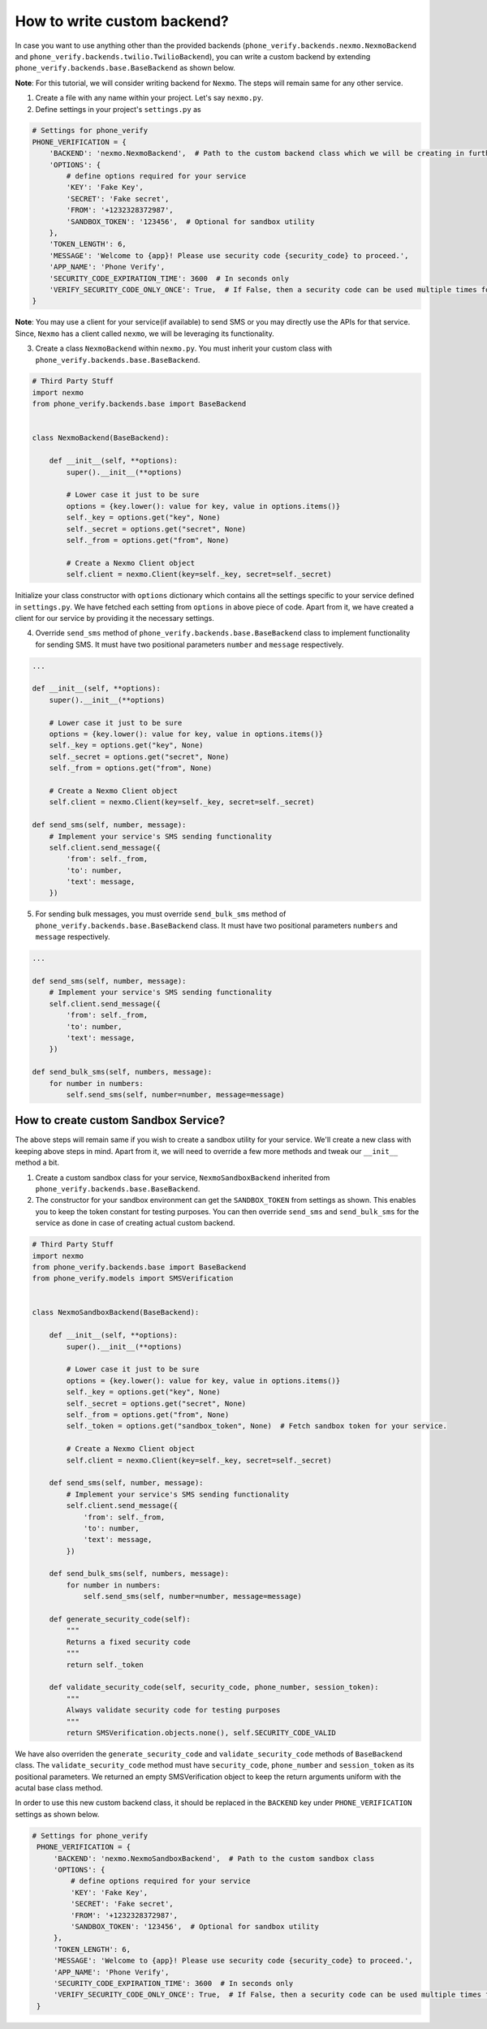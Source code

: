 How to write custom backend?
============================

In case you want to use anything other than the provided backends (``phone_verify.backends.nexmo.NexmoBackend`` and ``phone_verify.backends.twilio.TwilioBackend``), you can write a custom backend by extending ``phone_verify.backends.base.BaseBackend`` as shown below.

**Note**: For this tutorial, we will consider writing backend for ``Nexmo``. The steps will remain same for any other service.

1. Create a file with any name within your project. Let's say ``nexmo.py``.

2. Define settings in your project's ``settings.py`` as

.. code-block:: python

    # Settings for phone_verify
    PHONE_VERIFICATION = {
        'BACKEND': 'nexmo.NexmoBackend',  # Path to the custom backend class which we will be creating in further steps
        'OPTIONS': {
            # define options required for your service
            'KEY': 'Fake Key',
            'SECRET': 'Fake secret',
            'FROM': '+1232328372987',
            'SANDBOX_TOKEN': '123456',  # Optional for sandbox utility
        },
        'TOKEN_LENGTH': 6,
        'MESSAGE': 'Welcome to {app}! Please use security code {security_code} to proceed.',
        'APP_NAME': 'Phone Verify',
        'SECURITY_CODE_EXPIRATION_TIME': 3600  # In seconds only
        'VERIFY_SECURITY_CODE_ONLY_ONCE': True,  # If False, then a security code can be used multiple times for verification
    }

**Note**: You may use a client for your service(if available) to send SMS or you may directly use the APIs for that service. Since, ``Nexmo`` has a client called ``nexmo``, we will be leveraging its functionality.

3. Create a class ``NexmoBackend`` within ``nexmo.py``. You must inherit your custom class with ``phone_verify.backends.base.BaseBackend``.

.. code-block:: python

    # Third Party Stuff
    import nexmo
    from phone_verify.backends.base import BaseBackend


    class NexmoBackend(BaseBackend):

        def __init__(self, **options):
            super().__init__(**options)

            # Lower case it just to be sure
            options = {key.lower(): value for key, value in options.items()}
            self._key = options.get("key", None)
            self._secret = options.get("secret", None)
            self._from = options.get("from", None)

            # Create a Nexmo Client object
            self.client = nexmo.Client(key=self._key, secret=self._secret)

Initialize your class constructor with ``options`` dictionary which contains all the settings specific to your service defined in ``settings.py``. We have fetched each setting from ``options`` in above piece of code. Apart from it, we have created a client for our service by providing it the necessary settings.

4. Override ``send_sms`` method of ``phone_verify.backends.base.BaseBackend`` class to implement functionality for sending SMS. It must have two positional parameters ``number`` and ``message`` respectively.

.. code-block:: python

    ...

    def __init__(self, **options):
        super().__init__(**options)

        # Lower case it just to be sure
        options = {key.lower(): value for key, value in options.items()}
        self._key = options.get("key", None)
        self._secret = options.get("secret", None)
        self._from = options.get("from", None)

        # Create a Nexmo Client object
        self.client = nexmo.Client(key=self._key, secret=self._secret)

    def send_sms(self, number, message):
        # Implement your service's SMS sending functionality
        self.client.send_message({
            'from': self._from,
            'to': number,
            'text': message,
        })

5. For sending bulk messages, you must override ``send_bulk_sms`` method of ``phone_verify.backends.base.BaseBackend`` class. It must have two positional parameters ``numbers`` and ``message`` respectively.

.. code-block:: python

    ...

    def send_sms(self, number, message):
        # Implement your service's SMS sending functionality
        self.client.send_message({
            'from': self._from,
            'to': number,
            'text': message,
        })

    def send_bulk_sms(self, numbers, message):
        for number in numbers:
            self.send_sms(self, number=number, message=message)

How to create custom Sandbox Service?
-------------------------------------

The above steps will remain same if you wish to create a sandbox utility for your service. We'll create a new class with keeping above steps in mind. Apart from it, we will need to override a few more methods and tweak our ``__init__`` method a bit.

1. Create a custom sandbox class for your service, ``NexmoSandboxBackend`` inherited from ``phone_verify.backends.base.BaseBackend``.

2. The constructor for your sandbox environment can get the ``SANDBOX_TOKEN`` from settings as shown. This enables you to keep the token constant for testing purposes. You can then override ``send_sms`` and ``send_bulk_sms`` for the service as done in case of creating actual custom backend.

.. code-block:: python

    # Third Party Stuff
    import nexmo
    from phone_verify.backends.base import BaseBackend
    from phone_verify.models import SMSVerification


    class NexmoSandboxBackend(BaseBackend):

        def __init__(self, **options):
            super().__init__(**options)

            # Lower case it just to be sure
            options = {key.lower(): value for key, value in options.items()}
            self._key = options.get("key", None)
            self._secret = options.get("secret", None)
            self._from = options.get("from", None)
            self._token = options.get("sandbox_token", None)  # Fetch sandbox token for your service.

            # Create a Nexmo Client object
            self.client = nexmo.Client(key=self._key, secret=self._secret)

        def send_sms(self, number, message):
            # Implement your service's SMS sending functionality
            self.client.send_message({
                'from': self._from,
                'to': number,
                'text': message,
            })

        def send_bulk_sms(self, numbers, message):
            for number in numbers:
                self.send_sms(self, number=number, message=message)

        def generate_security_code(self):
            """
            Returns a fixed security code
            """
            return self._token

        def validate_security_code(self, security_code, phone_number, session_token):
            """
            Always validate security code for testing purposes
            """
            return SMSVerification.objects.none(), self.SECURITY_CODE_VALID

We have also overriden the ``generate_security_code`` and ``validate_security_code`` methods of ``BaseBackend`` class. The ``validate_security_code`` method must have ``security_code``, ``phone_number`` and ``session_token`` as its positional parameters. We returned an empty SMSVerification object to keep the return arguments uniform with the acutal base class method.

In order to use this new custom backend class, it should be replaced in the ``BACKEND`` key under ``PHONE_VERIFICATION`` settings as shown below.

.. code-block:: python

   # Settings for phone_verify
    PHONE_VERIFICATION = {
        'BACKEND': 'nexmo.NexmoSandboxBackend',  # Path to the custom sandbox class
        'OPTIONS': {
            # define options required for your service
            'KEY': 'Fake Key',
            'SECRET': 'Fake secret',
            'FROM': '+1232328372987',
            'SANDBOX_TOKEN': '123456',  # Optional for sandbox utility
        },
        'TOKEN_LENGTH': 6,
        'MESSAGE': 'Welcome to {app}! Please use security code {security_code} to proceed.',
        'APP_NAME': 'Phone Verify',
        'SECURITY_CODE_EXPIRATION_TIME': 3600  # In seconds only
        'VERIFY_SECURITY_CODE_ONLY_ONCE': True,  # If False, then a security code can be used multiple times for verification
    }
